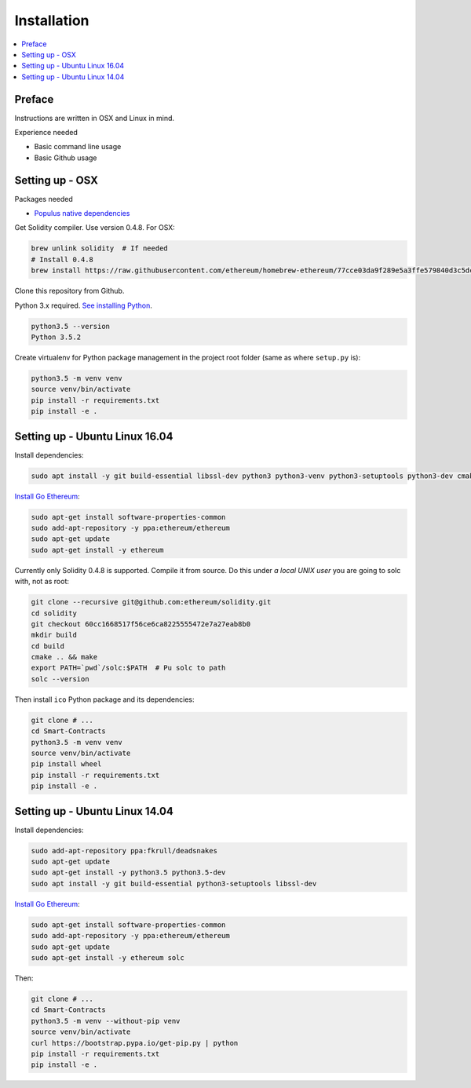 Installation
============

.. contents:: :local:

Preface
^^^^^^^

Instructions are written in OSX and Linux in mind.

Experience needed

* Basic command line usage

* Basic Github usage

Setting up - OSX
^^^^^^^^^^^^^^^^

Packages needed

* `Populus native dependencies <http://populus.readthedocs.io/en/latest/quickstart.html>`_

Get Solidity compiler. Use version 0.4.8. For OSX:

.. code-block:: console

    brew unlink solidity  # If needed
    # Install 0.4.8
    brew install https://raw.githubusercontent.com/ethereum/homebrew-ethereum/77cce03da9f289e5a3ffe579840d3c5dc0a62717/solidity.rb

Clone this repository from Github.

Python 3.x required. `See installing Python <https://www.python.org/downloads/>`_.

.. code-block:: console

     python3.5 --version
     Python 3.5.2

Create virtualenv for Python package management in the project root folder (same as where ``setup.py`` is):

.. code-block:: console

    python3.5 -m venv venv
    source venv/bin/activate
    pip install -r requirements.txt
    pip install -e .

Setting up - Ubuntu Linux 16.04
^^^^^^^^^^^^^^^^^^^^^^^^^^^^^^^

Install dependencies:

.. code-block:: console

    sudo apt install -y git build-essential libssl-dev python3 python3-venv python3-setuptools python3-dev cmake libboost-all-dev

`Install Go Ethereum <https://github.com/ethereum/go-ethereum/wiki/Installation-Instructions-for-Ubuntu>`_:

.. code-block:: console

    sudo apt-get install software-properties-common
    sudo add-apt-repository -y ppa:ethereum/ethereum
    sudo apt-get update
    sudo apt-get install -y ethereum

Currently only Solidity 0.4.8 is supported. Compile it from source. Do this under *a local UNIX user* you are going to solc with, not as root:

.. code-block:: console

    git clone --recursive git@github.com:ethereum/solidity.git
    cd solidity
    git checkout 60cc1668517f56ce6ca8225555472e7a27eab8b0
    mkdir build
    cd build
    cmake .. && make
    export PATH=`pwd`/solc:$PATH  # Pu solc to path
    solc --version

Then install ``ico`` Python package and its dependencies:

.. code-block:: console

    git clone # ...
    cd Smart-Contracts
    python3.5 -m venv venv
    source venv/bin/activate
    pip install wheel
    pip install -r requirements.txt
    pip install -e .

Setting up - Ubuntu Linux 14.04
^^^^^^^^^^^^^^^^^^^^^^^^^^^^^^^

Install dependencies:

.. code-block:: console

    sudo add-apt-repository ppa:fkrull/deadsnakes
    sudo apt-get update
    sudo apt-get install -y python3.5 python3.5-dev
    sudo apt install -y git build-essential python3-setuptools libssl-dev

`Install Go Ethereum <https://github.com/ethereum/go-ethereum/wiki/Installation-Instructions-for-Ubuntu>`_:

.. code-block:: console

    sudo apt-get install software-properties-common
    sudo add-apt-repository -y ppa:ethereum/ethereum
    sudo apt-get update
    sudo apt-get install -y ethereum solc

Then:

.. code-block:: console

    git clone # ...
    cd Smart-Contracts
    python3.5 -m venv --without-pip venv
    source venv/bin/activate
    curl https://bootstrap.pypa.io/get-pip.py | python
    pip install -r requirements.txt
    pip install -e .
